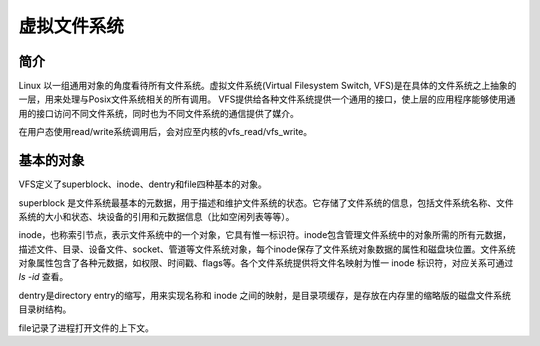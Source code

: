 虚拟文件系统
========================================

简介
----------------------------------------
Linux 以一组通用对象的角度看待所有文件系统。虚拟文件系统(Virtual Filesystem Switch, VFS)是在具体的文件系统之上抽象的一层，用来处理与Posix文件系统相关的所有调用。
VFS提供给各种文件系统提供一个通用的接口，使上层的应用程序能够使用通用的接口访问不同文件系统，同时也为不同文件系统的通信提供了媒介。

在用户态使用read/write系统调用后，会对应至内核的vfs\_read/vfs\_write。

基本的对象
----------------------------------------
VFS定义了superblock、inode、dentry和file四种基本的对象。

superblock 是文件系统最基本的元数据，用于描述和维护文件系统的状态。它存储了文件系统的信息，包括文件系统名称、文件系统的大小和状态、块设备的引用和元数据信息（比如空闲列表等等）。

inode，也称索引节点，表示文件系统中的一个对象，它具有惟一标识符。inode包含管理文件系统中的对象所需的所有元数据，描述文件、目录、设备文件、socket、管道等文件系统对象，每个inode保存了文件系统对象数据的属性和磁盘块位置。文件系统对象属性包含了各种元数据，如权限、时间戳、flags等。各个文件系统提供将文件名映射为惟一 inode 标识符，对应关系可通过 `ls -id` 查看。

dentry是directory entry的缩写，用来实现名称和 inode 之间的映射，是目录项缓存，是存放在内存里的缩略版的磁盘文件系统目录树结构。

file记录了进程打开文件的上下文。
